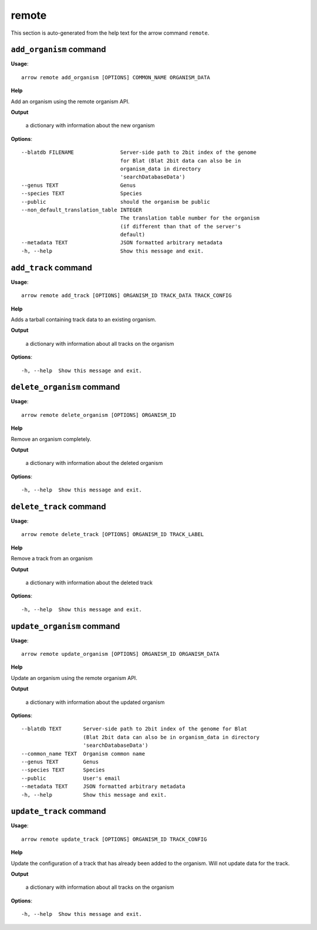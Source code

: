 remote
======

This section is auto-generated from the help text for the arrow command
``remote``.


``add_organism`` command
------------------------

**Usage**::

    arrow remote add_organism [OPTIONS] COMMON_NAME ORGANISM_DATA

**Help**

Add an organism using the remote organism API.


**Output**


    a dictionary with information about the new organism
    
**Options**::


      --blatdb FILENAME               Server-side path to 2bit index of the genome
                                      for Blat (Blat 2bit data can also be in
                                      organism_data in directory
                                      'searchDatabaseData')
      --genus TEXT                    Genus
      --species TEXT                  Species
      --public                        should the organism be public
      --non_default_translation_table INTEGER
                                      The translation table number for the organism
                                      (if different than that of the server's
                                      default)
      --metadata TEXT                 JSON formatted arbitrary metadata
      -h, --help                      Show this message and exit.
    

``add_track`` command
---------------------

**Usage**::

    arrow remote add_track [OPTIONS] ORGANISM_ID TRACK_DATA TRACK_CONFIG

**Help**

Adds a tarball containing track data to an existing organism.


**Output**


    a dictionary with information about all tracks on the organism
    
**Options**::


      -h, --help  Show this message and exit.
    

``delete_organism`` command
---------------------------

**Usage**::

    arrow remote delete_organism [OPTIONS] ORGANISM_ID

**Help**

Remove an organism completely.


**Output**


    a dictionary with information about the deleted organism
    
**Options**::


      -h, --help  Show this message and exit.
    

``delete_track`` command
------------------------

**Usage**::

    arrow remote delete_track [OPTIONS] ORGANISM_ID TRACK_LABEL

**Help**

Remove a track from an organism


**Output**


    a dictionary with information about the deleted track
    
**Options**::


      -h, --help  Show this message and exit.
    

``update_organism`` command
---------------------------

**Usage**::

    arrow remote update_organism [OPTIONS] ORGANISM_ID ORGANISM_DATA

**Help**

Update an organism using the remote organism API.


**Output**


    a dictionary with information about the updated organism
    
**Options**::


      --blatdb TEXT       Server-side path to 2bit index of the genome for Blat
                          (Blat 2bit data can also be in organism_data in directory
                          'searchDatabaseData')
      --common_name TEXT  Organism common name
      --genus TEXT        Genus
      --species TEXT      Species
      --public            User's email
      --metadata TEXT     JSON formatted arbitrary metadata
      -h, --help          Show this message and exit.
    

``update_track`` command
------------------------

**Usage**::

    arrow remote update_track [OPTIONS] ORGANISM_ID TRACK_CONFIG

**Help**

Update the configuration of a track that has already been added to the organism. Will not update data for the track.


**Output**


    a dictionary with information about all tracks on the organism
    
**Options**::


      -h, --help  Show this message and exit.
    
